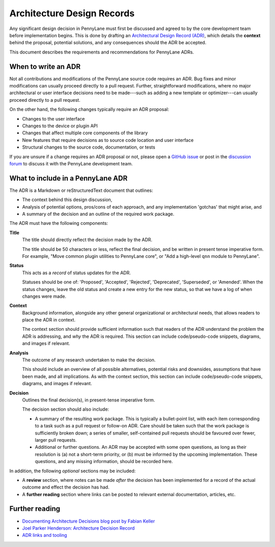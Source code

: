 Architecture Design Records
===========================

Any significant design decision in PennyLane must first be discussed and agreed to by the
core development team before implementation begins. This is done by drafting an
`Architectural Design Record (ADR) <https://github.com/joelparkerhenderson/architecture_decision_record>`__,
which details the **context** behind the proposal, potential solutions, and any
consequences should the ADR be accepted.

This document describes the requirements and recommendations for PennyLane ADRs.

When to write an ADR
--------------------

Not all contributions and modifications of the PennyLane source code requires an ADR.
Bug fixes and minor modifications can usually proceed directly to a pull request. Further,
straightforward modifications, where no major architectural or user interface decisions need
to be made---such as adding a new template or optimizer---can usually proceed directly
to a pull request.

On the other hand, the following changes typically require an ADR proposal:

* Changes to the user interface

* Changes to the device or plugin API

* Changes that affect multiple core components of the library

* New features that require decisions as to source code location and user interface

* Structural changes to the source code, documentation, or tests

If you are unsure if a change requires an ADR proposal or not, please open a
`GitHub issue <https://github.com/PennyLaneAI/pennylane/issues>`__ or post in the
`discussion forum <https://discuss.pennylane.ai>`__ to discuss it with the PennyLane
development team.

What to include in a PennyLane ADR
----------------------------------

The ADR is a Markdown or reStructuredText document that outlines:


* The context behind this design discussion,

* Analysis of potential options, pros/cons of each approach, and any implementation 'gotchas' that
  might arise, and

* A summary of the decision and an outline of the required work package.

The ADR must have the following components:

**Title**
    The title should directly reflect the decision made by the ADR.

    The title should be 50 characters or less, reflect the final decision, and be written in present
    tense imperative form. For example, "Move common plugin utilities to PennyLane core", or "Add a
    high-level ``qnn`` module to PennyLane".

**Status**
    This acts as a *record* of status updates for the ADR.

    Statuses should be one of: 'Proposed', 'Accepted', 'Rejected', 'Deprecated', 'Superseded', or
    'Amended'.  When the status changes, leave the old status and create a new entry for the new
    status, so that we have a log of when changes were made.

**Context**
    Background information, alongside any other general organizational or
    architectural needs, that allows readers to place the ADR in context.

    The context section should provide sufficient information such that readers of the ADR understand
    the problem the ADR is addressing, and *why* the ADR is required. This section can include
    code/pseudo-code snippets, diagrams, and images if relevant.

**Analysis**
    The outcome of any research undertaken to make the decision.

    This should include an overview of all possible alternatives, potential risks and downsides,
    assumptions that have been made, and all implications. As with the context section, this section
    can include code/pseudo-code snippets, diagrams, and images if relevant.

**Decision**
    Outlines the final decision(s), in present-tense imperative form.

    The decision section should also include:

    - A summary of the resulting work package. This is typically a bullet-point list,
      with each item corresponding to a task such as a pull request or follow-on ADR.
      Care should be taken such that the work package is sufficiently broken down; a series
      of smaller, self-contained pull requests should be favoured over fewer, larger pull requests.

    - Additional or further questions. An ADR may be accepted with some open questions, as long as
      their resolution is (a) not a short-term priority, or (b) must be informed by the upcoming
      implementation. These questions, and any missing information, should be recorded here.

In addition, the following *optional* sections may be included:

* A **review** section, where notes can be made *after* the decision has been implemented for a
  record of the actual outcome and effect the decision has had.

* A **further reading** section where links can be posted to relevant external documentation,
  articles, etc.


Further reading
---------------

* `Documenting Architecture Decisions blog post by Fabian Keller
  <https://www.fabian-keller.de/blog/documenting-architecture-decisions/>`__

* `Joel Parker Henderson: Architecture Decision Record
  <https://github.com/joelparkerhenderson/architecture_decision_record>`__

* `ADR links and tooling <https://adr.github.io/>`__
